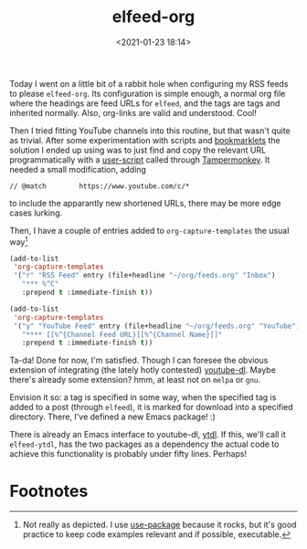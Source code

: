 #+title: elfeed-org
#+date: <2021-01-23 18:14>
#+filetags: emacs musing
Today I went on a little bit of a rabbit hole when configuring my RSS feeds to
please ~elfeed-org~. Its configuration is simple enough, a normal org file where
the headings are feed URLs for ~elfeed~, and the tags are tags and inherited
normally. Also, org-links are valid and understood. Cool!

Then I tried fitting YouTube channels into this routine, but that wasn't quite
as trivial. After some experimentation with scripts and [[https://en.wikipedia.org/wiki/Bookmarklet][bookmarklets]] the
solution I ended up using was to just find and copy the relevant URL
programmatically with a [[https://greasyfork.org/en/scripts/36357-youtube-copy-channel-rss-feed-url-to-clipboard][user-script]] called through [[https://www.tampermonkey.net/][Tampermonkey]]. It needed a
small modification, adding

~// @match        https://www.youtube.com/c/*~

to include the apparantly new shortened URLs, there may be more edge cases
lurking.

Then, I have a couple of entries added to ~org-capture-templates~ the usual way[fn:1]

#+begin_src emacs-lisp
(add-to-list
 'org-capture-templates
 '("r" "RSS Feed" entry (file+headline "~/org/feeds.org" "Inbox")
   "*** %^C"
   :prepend t :immediate-finish t))

(add-to-list
 'org-capture-templates
 '("y" "YouTube Feed" entry (file+headline "~/org/feeds.org" "YouTube")
   "**** [[%^{Channel Feed URL}][%^{Channel Name}]]"
   :prepend t :immediate-finish t))
#+end_src

Ta-da! Done for now, I'm satisfied. Though I can foresee the obvious extension
of integrating (the lately hotly contested) [[https://github.com/ytdl-org/youtube-dl][youtube-dl]]. Maybe there's already
some extension? hmm, at least not on ~melpa~ or ~gnu~.

Envision it so: a tag is specified in some way, when the specified tag is added
to a post (through ~elfeed~), it is marked for download into a specified
directory. There, I've defined a new Emacs package! :)

There is already an Emacs interface to youtube-dl, [[https://gitlab.com/tuedachu/ytdl][ytdl]]. If this, we'll call it
~elfeed-ytdl~, has the two packages as a dependency the actual code to achieve
this functionality is probably under fifty lines. Perhaps!

* Footnotes

[fn:1]Not really as depicted. I use [[https://github.com/jwiegley/use-package][use-package]] because it rocks, but it's good
practice to keep code examples relevant and if possible, executable.
